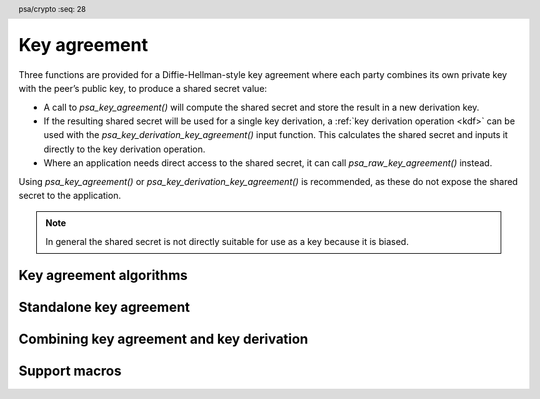 .. SPDX-FileCopyrightText: Copyright 2018-2023 Arm Limited and/or its affiliates <open-source-office@arm.com>
.. SPDX-License-Identifier: CC-BY-SA-4.0 AND LicenseRef-Patent-license

.. header:: psa/crypto
    :seq: 28

.. _key-agreement:

Key agreement
=============

Three functions are provided for a Diffie-Hellman-style key agreement where each party combines its own private key with the peer’s public key, to produce a shared secret value:

*   A call to `psa_key_agreement()` will compute the shared secret and store the result in a new derivation key.

*   If the resulting shared secret will be used for a single key derivation, a :ref:`key derivation operation <kdf>` can be used with the `psa_key_derivation_key_agreement()` input function. This calculates the shared secret and inputs it directly to the key derivation operation.

*   Where an application needs direct access to the shared secret, it can call `psa_raw_key_agreement()` instead.

Using `psa_key_agreement()` or `psa_key_derivation_key_agreement()` is recommended, as these do not expose the shared secret to the application.

.. note::

    In general the shared secret is not directly suitable for use as a key because it is biased.

.. _key-agreement-algorithms:

Key agreement algorithms
------------------------

.. macro:: PSA_ALG_FFDH
    :definition: ((psa_algorithm_t)0x09010000)

    .. summary::
        The finite-field Diffie-Hellman (DH) key agreement algorithm.

    This standalone key agreement algorithm can be used directly in a call to `psa_key_agreement()` or `psa_raw_key_agreement()`, or combined with a key derivation operation using `PSA_ALG_KEY_AGREEMENT()` for use with `psa_key_derivation_key_agreement()`.

    When used as a key's permitted-algorithm policy, the following uses are permitted:

    *   In a call to `psa_key_agreement()` or `psa_raw_key_agreement()`, with algorithm `PSA_ALG_FFDH`.
    *   In a call to `psa_key_derivation_key_agreement()`, with any combined key agreement and key derivation algorithm constructed with `PSA_ALG_FFDH`.

    When used as part of a multi-part key derivation operation, this implements a Diffie-Hellman key agreement scheme using a single Diffie-Hellman key-pair for each participant. This includes the *dhEphem*, *dhOneFlow*, and *dhStatic* schemes. The input step `PSA_KEY_DERIVATION_INPUT_SECRET` is used when providing the secret and peer keys to the operation.

    The shared secret produced by this key agreement algorithm is ``g^{ab}`` in big-endian format. It is ``ceiling(m / 8)`` bytes long where ``m`` is the size of the prime ``p`` in bits.

    This key agreement scheme is defined by :cite-title:`SP800-56A` §5.7.1.1 under the name FFC DH.

    .. subsection:: Compatible key types

        | `PSA_KEY_TYPE_DH_KEY_PAIR()`

.. macro:: PSA_ALG_ECDH
    :definition: ((psa_algorithm_t)0x09020000)

    .. summary::
        The elliptic curve Diffie-Hellman (ECDH) key agreement algorithm.

    This standalone key agreement algorithm can be used directly in a call to `psa_key_agreement()` or `psa_raw_key_agreement()`, or combined with a key derivation operation using `PSA_ALG_KEY_AGREEMENT()` for use with `psa_key_derivation_key_agreement()`.

    When used as a key's permitted-algorithm policy, the following uses are permitted:

    *   In a call to `psa_key_agreement()` or `psa_raw_key_agreement()`, with algorithm `PSA_ALG_ECDH`.
    *   In a call to `psa_key_derivation_key_agreement()`, with any combined key agreement and key derivation algorithm constructed with `PSA_ALG_ECDH`.

    When used as part of a multi-part key derivation operation, this implements a Diffie-Hellman key agreement scheme using a single elliptic curve key-pair for each participant. This includes the *Ephemeral unified model*, the *Static unified model*, and the *One-pass Diffie-Hellman* schemes. The input step `PSA_KEY_DERIVATION_INPUT_SECRET` is used when providing the secret and peer keys to the operation.

    The shared secret produced by key agreement is the x-coordinate of the shared secret point. It is always ``ceiling(m / 8)`` bytes long where ``m`` is the bit size associated with the curve, i.e. the bit size of the order of the curve's coordinate field. When ``m`` is not a multiple of 8, the byte containing the most significant bit of the shared secret is padded with zero bits. The byte order is either little-endian or big-endian depending on the curve type.

    *   For Montgomery curves (curve family `PSA_ECC_FAMILY_MONTGOMERY`), the shared secret is the x-coordinate of ``Z = d_A Q_B = d_B Q_A`` in little-endian byte order.

        -   For Curve25519, this is the X25519 function defined in :cite-title:`Curve25519`. The bit size ``m`` is 255.
        -   For Curve448, this is the X448 function defined in :cite-title:`Curve448`. The bit size ``m`` is 448.

    *   For Weierstrass curves (curve families ``PSA_ECC_FAMILY_SECP_XX``, ``PSA_ECC_FAMILY_SECT_XX``, `PSA_ECC_FAMILY_BRAINPOOL_P_R1` and `PSA_ECC_FAMILY_FRP`) the shared secret is the x-coordinate of ``Z = h d_A Q_B = h d_B Q_A`` in big-endian byte order. This is the Elliptic Curve Cryptography Cofactor Diffie-Hellman primitive defined by :cite-title:`SEC1` §3.3.2 as, and also as ECC CDH by :cite-title:`SP800-56A` §5.7.1.2.

        -   Over prime fields (curve families ``PSA_ECC_FAMILY_SECP_XX``, `PSA_ECC_FAMILY_BRAINPOOL_P_R1` and `PSA_ECC_FAMILY_FRP`), the bit size is ``m = ceiling(log_2(p))`` for the field ``F_p``.
        -   Over binary fields (curve families ``PSA_ECC_FAMILY_SECT_XX``), the bit size is ``m`` for the field ``F_{2^m}``.

        .. note::

            The cofactor Diffie-Hellman primitive is equivalent to the standard elliptic curve Diffie-Hellman calculation ``Z = d_A Q_B = d_B Q_A`` (`[SEC1]` §3.3.1) for curves where the cofactor ``h`` is ``1``. This is true for all curves in the ``PSA_ECC_FAMILY_SECP_XX``, `PSA_ECC_FAMILY_BRAINPOOL_P_R1`, and `PSA_ECC_FAMILY_FRP` families.

    .. subsection:: Compatible key types

        | :code:`PSA_KEY_TYPE_ECC_KEY_PAIR(family)`

        where ``family`` is a Weierstrass or Montgomery Elliptic curve family. That is, one of the following values:

        *   ``PSA_ECC_FAMILY_SECT_XX``
        *   ``PSA_ECC_FAMILY_SECP_XX``
        *   `PSA_ECC_FAMILY_FRP`
        *   `PSA_ECC_FAMILY_BRAINPOOL_P_R1`
        *   `PSA_ECC_FAMILY_MONTGOMERY`

.. macro:: PSA_ALG_KEY_AGREEMENT
    :definition: /* specification-defined value */

    .. summary::
        Macro to build a combined algorithm that chains a key agreement with a key derivation.

    .. param:: ka_alg
        A key agreement algorithm: a value of type `psa_algorithm_t` such that :code:`PSA_ALG_IS_KEY_AGREEMENT(ka_alg)` is true.
    .. param:: kdf_alg
        A key derivation algorithm: a value of type `psa_algorithm_t` such that :code:`PSA_ALG_IS_KEY_DERIVATION(kdf_alg)` is true.

    .. return::
        The corresponding key agreement and derivation algorithm.

        Unspecified if ``ka_alg`` is not a supported key agreement algorithm or ``kdf_alg`` is not a supported key derivation algorithm.

    A combined key agreement algorithm is used with a multi-part key derivation operation, using a call to `psa_key_derivation_key_agreement()`.

    The component parts of a key agreement algorithm can be extracted using `PSA_ALG_KEY_AGREEMENT_GET_BASE()` and `PSA_ALG_KEY_AGREEMENT_GET_KDF()`.

    .. subsection:: Compatible key types

        The resulting combined key agreement algorithm is compatible with the same key types as the standalone key agreement algorithm used to construct it.


Standalone key agreement
------------------------

.. function:: psa_key_agreement

    .. summary::
        Perform a key agreement and return the shared secret as a derivation key.

    .. param:: psa_key_id_t private_key
        Identifier of the private key to use.
        It must permit the usage `PSA_KEY_USAGE_DERIVE`.
    .. param:: const uint8_t * peer_key
        Public key of the peer. The peer key data is parsed with the type :code:`PSA_KEY_TYPE_PUBLIC_KEY_OF_KEY_PAIR(type)` where ``type`` is the type of ``private_key``, and with the same bit-size as ``private_key``. The peer key must be in the format that `psa_import_key()` accepts for this public key type. These formats are described in :secref:`key_formats`.
    .. param:: size_t peer_key_length
        Size of ``peer_key`` in bytes.
    .. param:: psa_algorithm_t alg
        The key agreement algorithm to compute: a value of type `psa_algorithm_t` such that :code:`PSA_ALG_IS_RAW_KEY_AGREEMENT(alg)` is true.
    .. param:: const psa_key_attributes_t * attributes
        The attributes for the new key.
        This function uses the attributes as follows:

        *   The key type must be one of `PSA_KEY_TYPE_DERIVE`, `PSA_KEY_TYPE_RAW_DATA`, `PSA_KEY_TYPE_HMAC`, or `PSA_KEY_TYPE_PASSWORD`.

            Implementations must support the `PSA_KEY_TYPE_DERIVE` and `PSA_KEY_TYPE_RAW_DATA` key types.

        *   The key size is always determined from the key agreement's shared secret. If the key size in ``attributes`` is zero, the key is the size of the shared secret. If the key size in ``attributes`` is nonzero, it must be equal to the size of the shared secret, in bits.

            The output size, in bits, of the key agreement is :code:`8 * PSA_RAW_KEY_AGREEMENT_OUTPUT_SIZE(type, bits)`, where ``type`` and ``bits`` are the type and bit-size of ``private_key``.

        *   The key permitted-algorithm policy is required for keys that will be used for a cryptographic operation, see :secref:`permitted-algorithms`.
        *   The key usage flags define what operations are permitted with the key, see :secref:`key-usage-flags`.
        *   The key lifetime and identifier are required for a persistent key.

        .. note::
            This is an input parameter: it is not updated with the final key attributes. The final attributes of the new key can be queried by calling `psa_get_key_attributes()` with the key's identifier.
    .. param:: psa_key_id_t * key
        On success, an identifier for the newly created key. `PSA_KEY_ID_NULL` on failure.

    .. return:: psa_status_t
    .. retval:: PSA_SUCCESS
        Success.
        The new key contains the share secret.
        If the key is persistent, the key material and the key's metadata have been saved to persistent storage.
    .. retval:: PSA_ERROR_INVALID_HANDLE
        ``private_key`` is not a valid key identifier.
    .. retval:: PSA_ERROR_NOT_PERMITTED
        The following conditions can result in this error:

        *   ``private_key`` does not have the `PSA_KEY_USAGE_DERIVE` flag, or it does not permit the requested algorithm.
        *   The implementation does not permit creating a key with the specified attributes due to some implementation-specific policy.
    .. retval:: PSA_ERROR_ALREADY_EXISTS
        This is an attempt to create a persistent key, and there is already a persistent key with the given identifier.
    .. retval:: PSA_ERROR_INVALID_ARGUMENT
        The following conditions can result in this error:

        *   ``alg`` is not a key agreement algorithm.
        *   ``private_key`` is not compatible with ``alg``.
        *   ``peer_key`` is not a valid public key corresponding to ``private_key``.
        *   The output key attributes in ``attributes`` are not valid :

            -   The key type is not valid for key agreement output.
            -   The key size is nonzero, and is not the size of the shared secret.
            -   The key lifetime is invalid.
            -   The key identifier is not valid for the key lifetime.
            -   The key usage flags include invalid values.
            -   The key's permitted-usage algorithm is invalid.
            -   The key attributes, as a whole, are invalid.

    .. retval:: PSA_ERROR_NOT_SUPPORTED
        The following conditions can result in this error:

        *   ``alg`` is not supported or is not a key agreement algorithm.
        *   ``private_key`` is not supported for use with ``alg``.
        *   The output key attributes, as a whole, are not supported, either by the implementation in general or in the specified storage location.
    .. retval:: PSA_ERROR_INSUFFICIENT_MEMORY
    .. retval:: PSA_ERROR_COMMUNICATION_FAILURE
    .. retval:: PSA_ERROR_CORRUPTION_DETECTED
    .. retval:: PSA_ERROR_STORAGE_FAILURE
    .. retval:: PSA_ERROR_DATA_CORRUPT
    .. retval:: PSA_ERROR_DATA_INVALID
    .. retval:: PSA_ERROR_INSUFFICIENT_STORAGE
    .. retval:: PSA_ERROR_BAD_STATE
        The library requires initializing by a call to `psa_crypto_init()`.

    A key agreement algorithm takes two inputs: a private key ``private_key``, and a public key ``peer_key``. The result of this function is a shared secret, returned as a derivation key. This key can be input to a key derivation operation using `psa_key_derivation_input_key()`.

    .. warning::
        The shared secret resulting from a key agreement algorithm such as finite-field Diffie-Hellman or elliptic curve Diffie-Hellman has biases. This makes it unsuitable for use as key material, for example, as an AES key. Instead, it is recommended that a key derivation algorithm is applied to the result, to derive unbiased cryptographic keys.

.. function:: psa_raw_key_agreement

    .. summary::
        Perform a key agreement and return the shared secret.

    .. param:: psa_algorithm_t alg
        The key agreement algorithm to compute: a value of type `psa_algorithm_t` such that :code:`PSA_ALG_IS_RAW_KEY_AGREEMENT(alg)` is true.
    .. param:: psa_key_id_t private_key
        Identifier of the private key to use.
        It must permit the usage `PSA_KEY_USAGE_DERIVE`.
    .. param:: const uint8_t * peer_key
        Public key of the peer. The peer key data is parsed with the type :code:`PSA_KEY_TYPE_PUBLIC_KEY_OF_KEY_PAIR(type)` where ``type`` is the type of ``private_key``, and with the same bit-size as ``private_key``. The peer key must be in the format that `psa_import_key()` accepts for this public key type. These formats are described in :secref:`key_formats`.
    .. param:: size_t peer_key_length
        Size of ``peer_key`` in bytes.
    .. param:: uint8_t * output
        Buffer where the shared secret is to be written.
    .. param:: size_t output_size
        Size of the ``output`` buffer in bytes.
        This must be appropriate for the keys:

        *   The required output size is :code:`PSA_RAW_KEY_AGREEMENT_OUTPUT_SIZE(type, bits)`, where ``type`` and ``bits`` are the type and bit-size of ``private_key``.
        *   `PSA_RAW_KEY_AGREEMENT_OUTPUT_MAX_SIZE` evaluates to the maximum output size of any supported standalone key agreement algorithm.

    .. param:: size_t * output_length
        On success, the number of bytes that make up the returned output.

    .. return:: psa_status_t
    .. retval:: PSA_SUCCESS
        Success.
        The first ``(*output_length)`` bytes of ``output`` contain the shared secret.
    .. retval:: PSA_ERROR_INVALID_HANDLE
        ``private_key`` is not a valid key identifier.
    .. retval:: PSA_ERROR_NOT_PERMITTED
        ``private_key`` does not have the `PSA_KEY_USAGE_DERIVE` flag, or it does not permit the requested algorithm.
    .. retval:: PSA_ERROR_INVALID_ARGUMENT
        The following conditions can result in this error:

        *   ``alg`` is not a key agreement algorithm.
        *   ``private_key`` is not compatible with ``alg``.
        *   ``peer_key`` is not a valid public key corresponding to ``private_key``.
    .. retval:: PSA_ERROR_BUFFER_TOO_SMALL
        The size of the ``output`` buffer is too small.
        `PSA_RAW_KEY_AGREEMENT_OUTPUT_SIZE()` or `PSA_RAW_KEY_AGREEMENT_OUTPUT_MAX_SIZE` can be used to determine a sufficient buffer size.
    .. retval:: PSA_ERROR_NOT_SUPPORTED
        The following conditions can result in this error:

        *   ``alg`` is not supported or is not a key agreement algorithm.
        *   ``private_key`` is not supported for use with ``alg``.
    .. retval:: PSA_ERROR_INSUFFICIENT_MEMORY
    .. retval:: PSA_ERROR_COMMUNICATION_FAILURE
    .. retval:: PSA_ERROR_CORRUPTION_DETECTED
    .. retval:: PSA_ERROR_STORAGE_FAILURE
    .. retval:: PSA_ERROR_DATA_CORRUPT
    .. retval:: PSA_ERROR_DATA_INVALID
    .. retval:: PSA_ERROR_BAD_STATE
        The library requires initializing by a call to `psa_crypto_init()`.

    A key agreement algorithm takes two inputs: a private key ``private_key``, and a public key ``peer_key``. The result of this function is a shared secret, returned in the ``output`` buffer.

    .. warning::
        The result of a key agreement algorithm such as finite-field Diffie-Hellman or elliptic curve Diffie-Hellman has biases, and is not suitable for direct use as key material, for example, as an AES key. Instead it is recommended that the result is used as input to a key derivation algorithm.

        To chain a key agreement with a key derivation, either use `psa_key_agreement()` to obtain the result of the key agreement as a derivation key, or use `psa_key_derivation_key_agreement()` and other functions from the key derivation interface.

Combining key agreement and key derivation
------------------------------------------

.. function:: psa_key_derivation_key_agreement

    .. summary::
        Perform a key agreement and use the shared secret as input to a key derivation.

    .. param:: psa_key_derivation_operation_t * operation
        The key derivation operation object to use. It must have been set up with `psa_key_derivation_setup()` with a key agreement and derivation algorithm ``alg``: a value of type `psa_algorithm_t` such that :code:`PSA_ALG_IS_KEY_AGREEMENT(alg)` is true and :code:`PSA_ALG_IS_RAW_KEY_AGREEMENT(alg)` is false.

        The operation must be ready for an input of the type given by ``step``.
    .. param:: psa_key_derivation_step_t step
        Which step the input data is for.
    .. param:: psa_key_id_t private_key
        Identifier of the private key to use.
        It must permit the usage `PSA_KEY_USAGE_DERIVE`.
    .. param:: const uint8_t * peer_key
        Public key of the peer. The peer key data is parsed with the type :code:`PSA_KEY_TYPE_PUBLIC_KEY_OF_KEY_PAIR(type)` where ``type`` is the type of ``private_key``, and with the same bit-size as ``private_key``. The peer key must be in the format that `psa_import_key()` accepts for this public key type. These formats are described in :secref:`key_formats`.
    .. param:: size_t peer_key_length
        Size of ``peer_key`` in bytes.

    .. return:: psa_status_t
    .. retval:: PSA_SUCCESS
        Success.
    .. retval:: PSA_ERROR_BAD_STATE
        The following conditions can result in this error:

        *   The operation state is not valid for this key agreement ``step``.
        *   The library requires initializing by a call to `psa_crypto_init()`.
    .. retval:: PSA_ERROR_INVALID_HANDLE
        ``private_key`` is not a valid key identifier.
    .. retval:: PSA_ERROR_NOT_PERMITTED
        ``private_key`` does not have the `PSA_KEY_USAGE_DERIVE` flag, or it does not permit the operation's algorithm.
    .. retval:: PSA_ERROR_INVALID_ARGUMENT
        The following conditions can result in this error:

        *   The operation's algorithm is not a key agreement algorithm.
        *   ``step`` does not permit an input resulting from a key agreement.
        *   ``private_key`` is not compatible with the operation's algorithm.
        *   ``peer_key`` is not a valid public key corresponding to ``private_key``.
    .. retval:: PSA_ERROR_NOT_SUPPORTED
        ``private_key`` is not supported for use with the operation's algorithm.
    .. retval:: PSA_ERROR_INSUFFICIENT_MEMORY
    .. retval:: PSA_ERROR_COMMUNICATION_FAILURE
    .. retval:: PSA_ERROR_CORRUPTION_DETECTED
    .. retval:: PSA_ERROR_STORAGE_FAILURE
    .. retval:: PSA_ERROR_DATA_CORRUPT
    .. retval:: PSA_ERROR_DATA_INVALID

    A key agreement algorithm takes two inputs: a private key ``private_key``, and a public key ``peer_key``. The result of this function is a shared secret, which is directly input to the key derivation operation. Output from the key derivation operation can then be used as keys and other cryptographic material.

    If this function returns an error status, the operation enters an error state and must be aborted by calling `psa_key_derivation_abort()`.

    .. note::

        This function cannot be used when the resulting shared secret is required for multiple key derivations.

        Instead, the application can call `psa_key_agreement()` to obtain the shared secret as a derivation key. This key can be used as input to as many key derivation operations as required.

Support macros
--------------

.. macro:: PSA_ALG_KEY_AGREEMENT_GET_BASE
    :definition: /* specification-defined value */

    .. summary::
        Get the standalone key agreement algorithm from a combined key agreement and key derivation algorithm.

    .. param:: alg
        A key agreement algorithm: a value of type `psa_algorithm_t` such that :code:`PSA_ALG_IS_KEY_AGREEMENT(alg)` is true.

    .. return::
        The underlying standalone key agreement algorithm if ``alg`` is a key agreement algorithm.

        Unspecified if ``alg`` is not a key agreement algorithm or if it is not supported by the implementation.

    See also `PSA_ALG_KEY_AGREEMENT()` and `PSA_ALG_KEY_AGREEMENT_GET_KDF()`.

.. macro:: PSA_ALG_KEY_AGREEMENT_GET_KDF
    :definition: /* specification-defined value */

    .. summary::
        Get the key derivation algorithm used in a combined key agreement and key derivation algorithm.

    .. param:: alg
        A key agreement algorithm: a value of type `psa_algorithm_t` such that :code:`PSA_ALG_IS_KEY_AGREEMENT(alg)` is true.

    .. return::
        The underlying key derivation algorithm if ``alg`` is a key agreement algorithm.

        Unspecified if ``alg`` is not a key agreement algorithm or if it is not supported by the implementation.

    See also `PSA_ALG_KEY_AGREEMENT()` and `PSA_ALG_KEY_AGREEMENT_GET_BASE()`.

.. macro:: PSA_ALG_IS_RAW_KEY_AGREEMENT
    :definition: /* specification-defined value */

    .. summary::
        Whether the specified algorithm is a standalone key agreement algorithm.

    .. param:: alg
        An algorithm identifier: a value of type `psa_algorithm_t`.

    .. return::
        ``1`` if ``alg`` is a standalone key agreement algorithm, ``0`` otherwise. This macro can return either ``0`` or ``1`` if ``alg`` is not a supported algorithm identifier.

    A standalone key agreement algorithm is one that does not specify a key derivation function. Usually, standalone key agreement algorithms are constructed directly with a ``PSA_ALG_xxx`` macro while combined key agreement algorithms are constructed with `PSA_ALG_KEY_AGREEMENT()`.

    The standalone key agreement algorithm can be extracted from a combined key agreement algorithm identifier using `PSA_ALG_KEY_AGREEMENT_GET_BASE()`.

.. macro:: PSA_ALG_IS_FFDH
    :definition: /* specification-defined value */

    .. summary::
        Whether the specified algorithm is a finite field Diffie-Hellman algorithm.

    .. param:: alg
        An algorithm identifier: a value of type `psa_algorithm_t`.

    .. return::
        ``1`` if ``alg`` is a finite field Diffie-Hellman algorithm, ``0`` otherwise. This macro can return either ``0`` or ``1`` if ``alg`` is not a supported key agreement algorithm identifier.

    This includes the standalone finite field Diffie-Hellman algorithm, as well as finite-field Diffie-Hellman combined with any supported key derivation algorithm.

.. macro:: PSA_ALG_IS_ECDH
    :definition: /* specification-defined value */

    .. summary::
        Whether the specified algorithm is an elliptic curve Diffie-Hellman algorithm.

    .. param:: alg
        An algorithm identifier: a value of type `psa_algorithm_t`.

    .. return::
        ``1`` if ``alg`` is an elliptic curve Diffie-Hellman algorithm, ``0`` otherwise. This macro can return either ``0`` or ``1`` if ``alg`` is not a supported key agreement algorithm identifier.

    This includes the standalone elliptic curve Diffie-Hellman algorithm, as well as elliptic curve Diffie-Hellman combined with any supported key derivation algorithm.

.. macro:: PSA_RAW_KEY_AGREEMENT_OUTPUT_SIZE
    :definition: /* implementation-defined value */

    .. summary::
        Sufficient output buffer size for `psa_raw_key_agreement()`.

    .. param:: key_type
        A supported key type.
    .. param:: key_bits
        The size of the key in bits.

    .. return::
        A sufficient output buffer size for the specified key type and size. An implementation can return either ``0`` or a correct size for a key type and size that it recognizes, but does not support. If the parameters are not valid, the return value is unspecified.

    If the size of the output buffer is at least this large, it is guaranteed that `psa_raw_key_agreement()` will not fail due to an insufficient buffer size. The actual size of the output might be smaller in any given call.

    See also `PSA_RAW_KEY_AGREEMENT_OUTPUT_MAX_SIZE`.

.. macro:: PSA_RAW_KEY_AGREEMENT_OUTPUT_MAX_SIZE
    :definition: /* implementation-defined value */

    .. summary::
        Sufficient output buffer size for `psa_raw_key_agreement()`, for any of the supported key types and key agreement algorithms.

    If the size of the output buffer is at least this large, it is guaranteed that `psa_raw_key_agreement()` will not fail due to an insufficient buffer size.

    See also `PSA_RAW_KEY_AGREEMENT_OUTPUT_SIZE()`.
